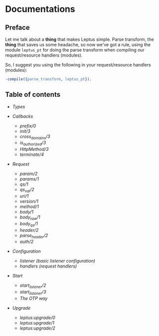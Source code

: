 * Documentations

** Preface

   Let me talk about a *thing* that makes Leptus simple. Parse transform,
   the *thing* that saves us some headache, so now we've got a rule,
   using the module ~leptus_pt~ for doing the parse transform when compiling our
   request/resource handlers (modules).

   So, I suggest you using the following in your request/resource handlers
   (modules):

   #+BEGIN_SRC erlang
   -compile({parse_transform, leptus_pt}).
   #+END_SRC

** Table of contents

   - [[types.org][Types]]

   - [[callbacks.org][Callbacks]]
     - [[callbacks.org#prefix0][prefix/0]]
     - [[callbacks.org#init3][init/3]]
     - [[callbacks.org#cross_domains3][cross_domains/3]]
     - [[callbacks.org#is_authorized3][is_authorized/3]]
     - [[callbacks.org#httpmethod3][HttpMethod/3]]
     - [[callbacks.org#terminate4][terminate/4]]

   - [[request.org][Request]]
     - [[request.org#param2][param/2]]
     - [[request.org#params1][params/1]]
     - [[request.org#qs1][qs/1]]
     - [[request.org#qs_val2][qs_val/2]]
     - [[request.org#uri1][uri/1]]
     - [[request.org#version1][version/1]]
     - [[request.org#method1][method/1]]
     - [[request.org#body1][body/1]]
     - [[request.org#body_raw1][body_raw/1]]
     - [[request.org#body_qs1][body_qs/1]]
     - [[request.org#header2][header/2]]
     - [[request.org#parse_header2][parse_header/2]]
     - [[request.org#auth2][auth/2]]

   - [[configuration.org][Configuration]]
     - [[configuration.org#listener][listener (basic listener configuration)]]
     - [[configuration.org#handlers][handlers (request handlers)]]

   - [[start.org][Start]]
     - [[start.org#start_listener2][start_listener/2]]
     - [[start.org#start_listener3][start_listener/3]]
     - [[start.org#the-otp-way][The OTP way]]

   - [[upgrade.org][Upgrade]]
     - [[upgrade.org#leptusupgrade0][leptus:upgrade/0]]
     - [[upgrade.org#leptusupgrade1][leptus:upgrade/1]]
     - [[upgrade.org#leptusupgrade2][leptus:upgrade/2]]
